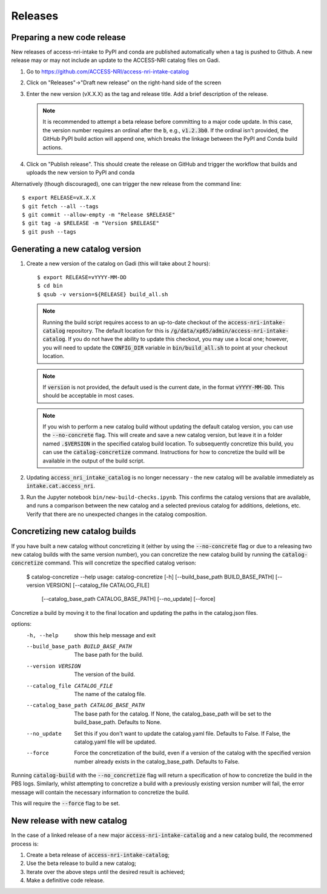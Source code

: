 .. _release:

Releases
########

Preparing a new code release
^^^^^^^^^^^^^^^^^^^^^^^^^^^^

New releases of access-nri-intake to PyPI and conda are published automatically when a tag is pushed to Github. A new release may 
or may not include an update to the ACCESS-NRI catalog files on Gadi.

#. Go to https://github.com/ACCESS-NRI/access-nri-intake-catalog

#. Click on "Releases"->"Draft new release" on the right-hand side of the screen

#. Enter the new version (vX.X.X) as the tag and release title. Add a brief description of the release.

   .. note::

      It is recommended to attempt a beta release before committing to a major code update.
      In this case, the version number requires an ordinal after the :code:`b`, e.g., :code:`v1.2.3b0`. If the
      ordinal isn't provided, the GitHub PyPI build action will append one, which breaks the linkage
      between the PyPI and Conda build actions.

#. Click on "Publish release". This should create the release on GitHub and trigger the workflow that builds and uploads 
   the new version to PyPI and conda

Alternatively (though discouraged), one can trigger the new release from the command line::

    $ export RELEASE=vX.X.X
    $ git fetch --all --tags
    $ git commit --allow-empty -m "Release $RELEASE"
    $ git tag -a $RELEASE -m "Version $RELEASE"
    $ git push --tags

Generating a new catalog version
^^^^^^^^^^^^^^^^^^^^^^^^^^^^^^^^

#. Create a new version of the catalog on Gadi (this will take about 2 hours)::

     $ export RELEASE=vYYYY-MM-DD
     $ cd bin
     $ qsub -v version=${RELEASE} build_all.sh

   .. note::
      Running the build script requires access to an up-to-date checkout of the :code:`access-nri-intake-catalog`
      repository. The default location for this is :code:`/g/data/xp65/admin/access-nri-intake-catalog`. If you do 
      not have the ability to update this checkout, you may use a local one; however, you will need to update
      the :code:`CONFIG_DIR` variable in :code:`bin/build_all.sh` to point at your checkout location.

   .. note:: 
      If :code:`version` is not provided, the default used is the current date, in the format :code:`vYYYY-MM-DD`. This should 
      be acceptable in most cases.
   
   .. note::
      If you wish to perform a new catalog build without updating the default catalog version, you can use the :code:`--no-concrete` 
      flag. This will create and save a new catalog version, but leave it in a folder named :code:`.$VERSION` in the specified catalog
      build location. To subsequently concretize this build, you can use the :code:`catalog-concretize` command. Instructions for how
      to concretize the build will be available in the output of the build script.
    
#. Updating :code:`access_nri_intake_catalog` is no longer necessary - the new catalog will be available immediately as 
   :code:`intake.cat.access_nri`.

#. Run the Jupyter notebook ``bin/new-build-checks.ipynb``. This confirms the catalog versions that are available, and runs a 
   comparison between the new catalog and a selected previous catalog for additions, deletions, etc. Verify that there are 
   no unexpected changes in the catalog composition.


Concretizing new catalog builds
^^^^^^^^^^^^^^^^^^^^^^^^^^^^^^^
If you have built a new catalog without concretizing it (either by using the :code:`--no-concrete` flag or due to
a releasing two new catalog builds with the same version number), you can concretize the new catalog build by 
running the :code:`catalog-concretize` command. This will concretize the specified catalog verison:

   $ catalog-concretize --help 
   usage: catalog-concretize [-h] [--build_base_path BUILD_BASE_PATH] [--version VERSION] [--catalog_file CATALOG_FILE]
                          [--catalog_base_path CATALOG_BASE_PATH] [--no_update] [--force]

Concretize a build by moving it to the final location and updating the paths in the catalog.json files.

options:
  -h, --help            show this help message and exit
  --build_base_path BUILD_BASE_PATH
                        The base path for the build.
  --version VERSION     The version of the build.
  --catalog_file CATALOG_FILE
                        The name of the catalog file.
  --catalog_base_path CATALOG_BASE_PATH
                        The base path for the catalog. If None, the catalog_base_path will be set to the build_base_path.
                        Defaults to None.
  --no_update           Set this if you don't want to update the catalog.yaml file. Defaults to False. If False, the
                        catalog.yaml file will be updated.
  --force               Force the concretization of the build, even if a version of the catalog with the specified version
                        number already exists in the catalog_base_path. Defaults to False.

Running :code:`catalog-build` with the :code:`--no_concretize` flag will return a specification of how to concretize the build in 
the PBS logs. Similarly, whilst attempting to concretize a build with a previously existing version number will fail, the error 
message will contain the necessary information to concretize the build. 

This will require the :code:`--force` flag to be set.

New release with new catalog
^^^^^^^^^^^^^^^^^^^^^^^^^^^^

In the case of a linked release of a new major :code:`access-nri-intake-catalog` and a new catalog 
build, the recommened process is:

#. Create a beta release of :code:`access-nri-intake-catalog`;
#. Use the beta release to build a new catalog;
#. Iterate over the above steps until the desired result is achieved;
#. Make a definitive code release.